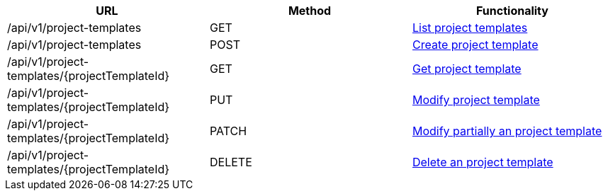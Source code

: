 [cols="3*", options="header"]
|===
| URL
| Method
| Functionality

| /api/v1/project-templates
| GET
| link:#project-templates-list[List project templates]

| /api/v1/project-templates
| POST
| link:#project-templates-create[Create project template]

| /api/v1/project-templates/\{projectTemplateId}
| GET
| link:#project-templates-get[Get project template]

| /api/v1/project-templates/\{projectTemplateId}
| PUT
| link:#project-templates-edit[Modify project template]

| /api/v1/project-templates/\{projectTemplateId}
| PATCH
| link:#project-templates-edit[Modify partially an project template]

| /api/v1/project-templates/\{projectTemplateId}
| DELETE
| link:#project-templates-delete[Delete an project template]
|===
